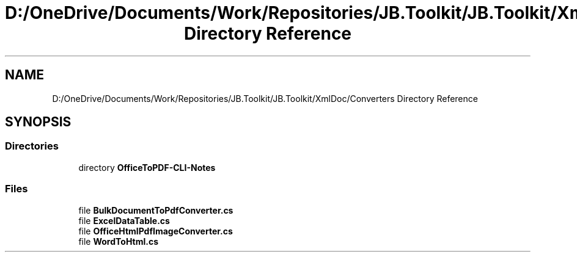 .TH "D:/OneDrive/Documents/Work/Repositories/JB.Toolkit/JB.Toolkit/XmlDoc/Converters Directory Reference" 3 "Sat Oct 10 2020" "JB.Toolkit" \" -*- nroff -*-
.ad l
.nh
.SH NAME
D:/OneDrive/Documents/Work/Repositories/JB.Toolkit/JB.Toolkit/XmlDoc/Converters Directory Reference
.SH SYNOPSIS
.br
.PP
.SS "Directories"

.in +1c
.ti -1c
.RI "directory \fBOfficeToPDF\-CLI\-Notes\fP"
.br
.in -1c
.SS "Files"

.in +1c
.ti -1c
.RI "file \fBBulkDocumentToPdfConverter\&.cs\fP"
.br
.ti -1c
.RI "file \fBExcelDataTable\&.cs\fP"
.br
.ti -1c
.RI "file \fBOfficeHtmlPdfImageConverter\&.cs\fP"
.br
.ti -1c
.RI "file \fBWordToHtml\&.cs\fP"
.br
.in -1c
